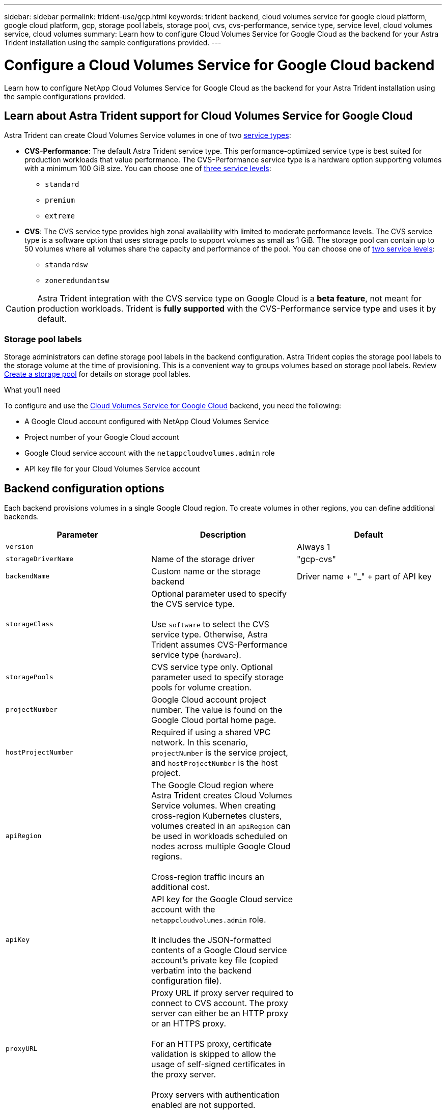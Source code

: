 ---
sidebar: sidebar
permalink: trident-use/gcp.html
keywords: trident backend, cloud volumes service for google cloud platform, google cloud platform, gcp, storage pool labels, storage pool, cvs, cvs-performance, service type, service level, cloud volumes service, cloud volumes
summary: Learn how to configure Cloud Volumes Service for Google Cloud as the backend for your Astra Trident installation using the sample configurations provided.
---

= Configure a Cloud Volumes Service for Google Cloud backend
:hardbreaks:
:icons: font
:imagesdir: ../media/

[.lead]
Learn how to configure NetApp Cloud Volumes Service for Google Cloud as the backend for your Astra Trident installation using the sample configurations provided.

== Learn about Astra Trident support for Cloud Volumes Service for Google Cloud
Astra Trident can create Cloud Volumes Service volumes in one of two link:https://cloud.google.com/architecture/partners/netapp-cloud-volumes/service-types[service types^]:

* *CVS-Performance*: The default Astra Trident service type. This performance-optimized service type is best suited for production workloads that value performance. The CVS-Performance service type is a hardware option supporting volumes with a minimum 100 GiB size. You can choose one of link:https://cloud.google.com/architecture/partners/netapp-cloud-volumes/service-levels#service_levels_for_the_cvs-performance_service_type[three  service levels^]: 

** `standard`
** `premium`
** `extreme`

* *CVS*: The CVS service type provides high zonal availability with limited to moderate performance levels. The CVS service type is a software option that uses storage pools to support volumes as small as 1 GiB. The storage pool can contain up to 50 volumes where all volumes share the capacity and performance of the pool. You can choose one of link:https://cloud.google.com/architecture/partners/netapp-cloud-volumes/service-levels#service_levels_for_the_cvs_service_type[two service levels^]: 

** `standardsw`
** `zoneredundantsw`

CAUTION: Astra Trident integration with the CVS service type on Google Cloud is a **beta feature**, not meant for production workloads. Trident is **fully supported** with the CVS-Performance service type and uses it by default.

=== Storage pool labels
Storage administrators can define storage pool labels in the backend configuration. Astra Trident copies the storage pool labels to the storage volume at the time of provisioning. This is a convenient way to groups volumes based on storage pool labels. Review link:https://cloud.google.com/architecture/partners/netapp-cloud-volumes/managing-storage-pools[Create a storage pool^] for details on storage pool lables.

.What you'll need

To configure and use the https://cloud.netapp.com/cloud-volumes-service-for-gcp?utm_source=NetAppTrident_ReadTheDocs&utm_campaign=Trident[Cloud Volumes Service for Google Cloud^] backend, you need the following:

* A Google Cloud account configured with NetApp Cloud Volumes Service
* Project number of your Google Cloud account
* Google Cloud service account with the `netappcloudvolumes.admin` role
* API key file for your Cloud Volumes Service account

== Backend configuration options

Each backend provisions volumes in a single Google Cloud region. To create volumes in other regions, you can define additional backends. 

[cols=3,options="header"]
|===
|Parameter |Description |Default
|`version` | |Always 1

|`storageDriverName` | Name of the storage driver |"gcp-cvs"

|`backendName`  |Custom name or the storage backend |Driver name + "_" + part of API key

|`storageClass` |Optional parameter used to specify the CVS service type. 

Use `software` to select the CVS service type. Otherwise, Astra Trident assumes CVS-Performance service type (`hardware`). |

|`storagePools` | CVS service type only. Optional parameter used to specify storage pools for volume creation. |

|`projectNumber` |Google Cloud account project number. The value is found on the Google Cloud portal home page. |

|`hostProjectNumber` |Required if using a shared VPC network. In this scenario, `projectNumber` is the service project, and `hostProjectNumber` is the host project.|

|`apiRegion` |The Google Cloud region where Astra Trident creates Cloud Volumes Service volumes. When creating cross-region Kubernetes clusters, volumes created in an `apiRegion` can be used in workloads scheduled on nodes across multiple Google Cloud regions. 

Cross-region traffic incurs an additional cost.|

|`apiKey` |API key for the Google Cloud service account with the `netappcloudvolumes.admin` role. 

It includes the JSON-formatted contents of a Google Cloud service account's private key file (copied verbatim into the backend configuration file). |

|`proxyURL` |Proxy URL if proxy server required to connect to CVS account. The proxy server can either be an HTTP proxy or an HTTPS proxy. 

For an HTTPS proxy, certificate validation is skipped to allow the usage of self-signed certificates in the proxy server. 

Proxy servers with authentication enabled are not supported. |

|`nfsMountOptions` |Fine-grained control of NFS mount options. |"nfsvers=3"

|`limitVolumeSize`  |Fail provisioning if the requested volume size is above this value. |"" (not enforced by default)

| `serviceLevel` |The CVS-Performance or CVS service level for new volumes. 

CVS-Performance values are `standard`, `premium`, or `extreme`.

CVS values are `standardsw` or `zoneredundantstandardsw`. 

|CVS-Performance default is "standard".

CVS default is "standardsw". 

|`network` |Google Cloud network used for Cloud Volumes Service volumes. |“default”

|`debugTraceFlags` |Debug flags to use when troubleshooting. Example, `\{"api":false, "method":true}`. 

Do not use this unless you are troubleshooting and require a detailed log dump. |null

|`allowedTopologies` | To enable cross-region access, your StorageClass definition for `allowedTopologies` must include all regions. 

For example:
`- key: topology.kubernetes.io/region
  values:
  - us-east1
  - europe-west1`
|
|===

== Volume provisioning options

You can control default volume provisioning in the `defaults` section of the configuration file. 

[cols=",,",options="header",]
|===
|Parameter |Description |Default
|`exportRule` |The export rules for new volumes. Must be a comma-separated list of any combination of IPv4 addresses or IPv4 subnets in CIDR notation. |"0.0.0.0/0"
|`snapshotDir` |Access to the `.snapshot` directory | "false"
|`snapshotReserve` |Percentage of volume reserved for snapshots |"" (accept CVS default of 0)
|`size` |The size of new volumes. 

CVS-Performance minimum is 100 GiB. 

CVS minimum is 1 GiB. 

|CVS-Performance defaults to "100GiB". 

CVS defaults to "1GiB". 
|===

== CVS-Performance service type examples 
The following examples provide sample configurations for the CVS-Performance service type.

== Example 1: Minimum configuration

This is the minimum backend configuration using default CVS-Performance service type with the default "standard" service level. 

----
{
    "version": 1,
    "storageDriverName": "gcp-cvs",
    "projectNumber": "012345678901",
    "apiRegion": "us-west2",
    "apiKey": {
        "type": "service_account",
        "project_id": "my-gcp-project",
        "private_key_id": "1234567890123456789012345678901234567890",
        "private_key": "-----BEGIN PRIVATE KEY-----\nznHczZsrrtHisIsAbOguSaPIKeyAZNchRAGzlzZE4jK3bl/qp8B4Kws8zX5ojY9m\nznHczZsrrtHisIsAbOguSaPIKeyAZNchRAGzlzZE4jK3bl/qp8B4Kws8zX5ojY9m\nznHczZsrrtHisIsAbOguSaPIKeyAZNchRAGzlzZE4jK3bl/qp8B4Kws8zX5ojY9m\nznHczZsrrtHisIsAbOguSaPIKeyAZNchRAGzlzZE4jK3bl/qp8B4Kws8zX5ojY9m\nznHczZsrrtHisIsAbOguSaPIKeyAZNchRAGzlzZE4jK3bl/qp8B4Kws8zX5ojY9m\nznHczZsrrtHisIsAbOguSaPIKeyAZNchRAGzlzZE4jK3bl/qp8B4Kws8zX5ojY9m\nznHczZsrrtHisIsAbOguSaPIKeyAZNchRAGzlzZE4jK3bl/qp8B4Kws8zX5ojY9m\nznHczZsrrtHisIsAbOguSaPIKeyAZNchRAGzlzZE4jK3bl/qp8B4Kws8zX5ojY9m\nznHczZsrrtHisIsAbOguSaPIKeyAZNchRAGzlzZE4jK3bl/qp8B4Kws8zX5ojY9m\nznHczZsrrtHisIsAbOguSaPIKeyAZNchRAGzlzZE4jK3bl/qp8B4Kws8zX5ojY9m\nznHczZsrrtHisIsAbOguSaPIKeyAZNchRAGzlzZE4jK3bl/qp8B4Kws8zX5ojY9m\nznHczZsrrtHisIsAbOguSaPIKeyAZNchRAGzlzZE4jK3bl/qp8B4Kws8zX5ojY9m\nznHczZsrrtHisIsAbOguSaPIKeyAZNchRAGzlzZE4jK3bl/qp8B4Kws8zX5ojY9m\nznHczZsrrtHisIsAbOguSaPIKeyAZNchRAGzlzZE4jK3bl/qp8B4Kws8zX5ojY9m\nznHczZsrrtHisIsAbOguSaPIKeyAZNchRAGzlzZE4jK3bl/qp8B4Kws8zX5ojY9m\nznHczZsrrtHisIsAbOguSaPIKeyAZNchRAGzlzZE4jK3bl/qp8B4Kws8zX5ojY9m\nznHczZsrrtHisIsAbOguSaPIKeyAZNchRAGzlzZE4jK3bl/qp8B4Kws8zX5ojY9m\nznHczZsrrtHisIsAbOguSaPIKeyAZNchRAGzlzZE4jK3bl/qp8B4Kws8zX5ojY9m\nznHczZsrrtHisIsAbOguSaPIKeyAZNchRAGzlzZE4jK3bl/qp8B4Kws8zX5ojY9m\nznHczZsrrtHisIsAbOguSaPIKeyAZNchRAGzlzZE4jK3bl/qp8B4Kws8zX5ojY9m\nznHczZsrrtHisIsAbOguSaPIKeyAZNchRAGzlzZE4jK3bl/qp8B4Kws8zX5ojY9m\nznHczZsrrtHisIsAbOguSaPIKeyAZNchRAGzlzZE4jK3bl/qp8B4Kws8zX5ojY9m\nznHczZsrrtHisIsAbOguSaPIKeyAZNchRAGzlzZE4jK3bl/qp8B4Kws8zX5ojY9m\nznHczZsrrtHisIsAbOguSaPIKeyAZNchRAGzlzZE4jK3bl/qp8B4Kws8zX5ojY9m\nznHczZsrrtHisIsAbOguSaPIKeyAZNchRAGzlzZE4jK3bl/qp8B4Kws8zX5ojY9m\nXsYg6gyxy4zq7OlwWgLwGa==\n-----END PRIVATE KEY-----\n",
        "client_email": "cloudvolumes-admin-sa@my-gcp-project.iam.gserviceaccount.com",
        "client_id": "123456789012345678901",
        "auth_uri": "https://accounts.google.com/o/oauth2/auth",
        "token_uri": "https://oauth2.googleapis.com/token",
        "auth_provider_x509_cert_url": "https://www.googleapis.com/oauth2/v1/certs",
        "client_x509_cert_url": "https://www.googleapis.com/robot/v1/metadata/x509/cloudvolumes-admin-sa%40my-gcp-project.iam.gserviceaccount.com"
    }
}
----

== Example 2: Service level and proxy URL configuration

This sample illustrates backend configuration options and volume defaults.

----
{
    "version": 1,
    "storageDriverName": "gcp-cvs",
    "projectNumber": "012345678901",
    "apiRegion": "us-west2",
    "apiKey": {
        "type": "service_account",
        "project_id": "my-gcp-project",
        "private_key_id": "1234567890123456789012345678901234567890",
        "private_key": "-----BEGIN PRIVATE KEY-----\nznHczZsrrtHisIsAbOguSaPIKeyAZNchRAGzlzZE4jK3bl/qp8B4Kws8zX5ojY9m\nznHczZsrrtHisIsAbOguSaPIKeyAZNchRAGzlzZE4jK3bl/qp8B4Kws8zX5ojY9m\nznHczZsrrtHisIsAbOguSaPIKeyAZNchRAGzlzZE4jK3bl/qp8B4Kws8zX5ojY9m\nznHczZsrrtHisIsAbOguSaPIKeyAZNchRAGzlzZE4jK3bl/qp8B4Kws8zX5ojY9m\nznHczZsrrtHisIsAbOguSaPIKeyAZNchRAGzlzZE4jK3bl/qp8B4Kws8zX5ojY9m\nznHczZsrrtHisIsAbOguSaPIKeyAZNchRAGzlzZE4jK3bl/qp8B4Kws8zX5ojY9m\nznHczZsrrtHisIsAbOguSaPIKeyAZNchRAGzlzZE4jK3bl/qp8B4Kws8zX5ojY9m\nznHczZsrrtHisIsAbOguSaPIKeyAZNchRAGzlzZE4jK3bl/qp8B4Kws8zX5ojY9m\nznHczZsrrtHisIsAbOguSaPIKeyAZNchRAGzlzZE4jK3bl/qp8B4Kws8zX5ojY9m\nznHczZsrrtHisIsAbOguSaPIKeyAZNchRAGzlzZE4jK3bl/qp8B4Kws8zX5ojY9m\nznHczZsrrtHisIsAbOguSaPIKeyAZNchRAGzlzZE4jK3bl/qp8B4Kws8zX5ojY9m\nznHczZsrrtHisIsAbOguSaPIKeyAZNchRAGzlzZE4jK3bl/qp8B4Kws8zX5ojY9m\nznHczZsrrtHisIsAbOguSaPIKeyAZNchRAGzlzZE4jK3bl/qp8B4Kws8zX5ojY9m\nznHczZsrrtHisIsAbOguSaPIKeyAZNchRAGzlzZE4jK3bl/qp8B4Kws8zX5ojY9m\nznHczZsrrtHisIsAbOguSaPIKeyAZNchRAGzlzZE4jK3bl/qp8B4Kws8zX5ojY9m\nznHczZsrrtHisIsAbOguSaPIKeyAZNchRAGzlzZE4jK3bl/qp8B4Kws8zX5ojY9m\nznHczZsrrtHisIsAbOguSaPIKeyAZNchRAGzlzZE4jK3bl/qp8B4Kws8zX5ojY9m\nznHczZsrrtHisIsAbOguSaPIKeyAZNchRAGzlzZE4jK3bl/qp8B4Kws8zX5ojY9m\nznHczZsrrtHisIsAbOguSaPIKeyAZNchRAGzlzZE4jK3bl/qp8B4Kws8zX5ojY9m\nznHczZsrrtHisIsAbOguSaPIKeyAZNchRAGzlzZE4jK3bl/qp8B4Kws8zX5ojY9m\nznHczZsrrtHisIsAbOguSaPIKeyAZNchRAGzlzZE4jK3bl/qp8B4Kws8zX5ojY9m\nznHczZsrrtHisIsAbOguSaPIKeyAZNchRAGzlzZE4jK3bl/qp8B4Kws8zX5ojY9m\nznHczZsrrtHisIsAbOguSaPIKeyAZNchRAGzlzZE4jK3bl/qp8B4Kws8zX5ojY9m\nznHczZsrrtHisIsAbOguSaPIKeyAZNchRAGzlzZE4jK3bl/qp8B4Kws8zX5ojY9m\nznHczZsrrtHisIsAbOguSaPIKeyAZNchRAGzlzZE4jK3bl/qp8B4Kws8zX5ojY9m\nXsYg6gyxy4zq7OlwWgLwGa==\n-----END PRIVATE KEY-----\n",
        "client_email": "cloudvolumes-admin-sa@my-gcp-project.iam.gserviceaccount.com",
        "client_id": "123456789012345678901",
        "auth_uri": "https://accounts.google.com/o/oauth2/auth",
        "token_uri": "https://oauth2.googleapis.com/token",
        "auth_provider_x509_cert_url": "https://www.googleapis.com/oauth2/v1/certs",
        "client_x509_cert_url": "https://www.googleapis.com/robot/v1/metadata/x509/cloudvolumes-admin-sa%40my-gcp-project.iam.gserviceaccount.com"
    },
    "proxyURL": "http://proxy-server-hostname/",
    "nfsMountOptions": "vers=3,proto=tcp,timeo=600",
    "limitVolumeSize": "10Ti",
    "serviceLevel": "premium",
    "defaults": {
        "snapshotDir": "true",
        "snapshotReserve": "5",
        "exportRule": "10.0.0.0/24,10.0.1.0/24,10.0.2.100",
        "size": "5Ti"
    }
}
----

== Example 3: Virtual storage pool configuration

This sample uses `storage` to configure virtual storage pools and the `StorageClasses` that refer back to them. Refer to <<Storage class definition details>> to see how the storage classes were defined.

Here, specific defaults are set for all storage pools, which set the `snapshotReserve` at 5% and the `exportRule` to 0.0.0.0/0. The virtual storage pools are defined in the `storage` section. Each individual storage pool defines its own `serviceLevel`, and some pools overwrite the default values.

----
{
    "version": 1,
    "storageDriverName": "gcp-cvs",
    "projectNumber": "012345678901",
    "apiRegion": "us-west2",
    "apiKey": {
        "type": "service_account",
        "project_id": "my-gcp-project",
        "private_key_id": "1234567890123456789012345678901234567890",
        "private_key": "-----BEGIN PRIVATE KEY-----\nznHczZsrrtHisIsAbOguSaPIKeyAZNchRAGzlzZE4jK3bl/qp8B4Kws8zX5ojY9m\nznHczZsrrtHisIsAbOguSaPIKeyAZNchRAGzlzZE4jK3bl/qp8B4Kws8zX5ojY9m\nznHczZsrrtHisIsAbOguSaPIKeyAZNchRAGzlzZE4jK3bl/qp8B4Kws8zX5ojY9m\nznHczZsrrtHisIsAbOguSaPIKeyAZNchRAGzlzZE4jK3bl/qp8B4Kws8zX5ojY9m\nznHczZsrrtHisIsAbOguSaPIKeyAZNchRAGzlzZE4jK3bl/qp8B4Kws8zX5ojY9m\nznHczZsrrtHisIsAbOguSaPIKeyAZNchRAGzlzZE4jK3bl/qp8B4Kws8zX5ojY9m\nznHczZsrrtHisIsAbOguSaPIKeyAZNchRAGzlzZE4jK3bl/qp8B4Kws8zX5ojY9m\nznHczZsrrtHisIsAbOguSaPIKeyAZNchRAGzlzZE4jK3bl/qp8B4Kws8zX5ojY9m\nznHczZsrrtHisIsAbOguSaPIKeyAZNchRAGzlzZE4jK3bl/qp8B4Kws8zX5ojY9m\nznHczZsrrtHisIsAbOguSaPIKeyAZNchRAGzlzZE4jK3bl/qp8B4Kws8zX5ojY9m\nznHczZsrrtHisIsAbOguSaPIKeyAZNchRAGzlzZE4jK3bl/qp8B4Kws8zX5ojY9m\nznHczZsrrtHisIsAbOguSaPIKeyAZNchRAGzlzZE4jK3bl/qp8B4Kws8zX5ojY9m\nznHczZsrrtHisIsAbOguSaPIKeyAZNchRAGzlzZE4jK3bl/qp8B4Kws8zX5ojY9m\nznHczZsrrtHisIsAbOguSaPIKeyAZNchRAGzlzZE4jK3bl/qp8B4Kws8zX5ojY9m\nznHczZsrrtHisIsAbOguSaPIKeyAZNchRAGzlzZE4jK3bl/qp8B4Kws8zX5ojY9m\nznHczZsrrtHisIsAbOguSaPIKeyAZNchRAGzlzZE4jK3bl/qp8B4Kws8zX5ojY9m\nznHczZsrrtHisIsAbOguSaPIKeyAZNchRAGzlzZE4jK3bl/qp8B4Kws8zX5ojY9m\nznHczZsrrtHisIsAbOguSaPIKeyAZNchRAGzlzZE4jK3bl/qp8B4Kws8zX5ojY9m\nznHczZsrrtHisIsAbOguSaPIKeyAZNchRAGzlzZE4jK3bl/qp8B4Kws8zX5ojY9m\nznHczZsrrtHisIsAbOguSaPIKeyAZNchRAGzlzZE4jK3bl/qp8B4Kws8zX5ojY9m\nznHczZsrrtHisIsAbOguSaPIKeyAZNchRAGzlzZE4jK3bl/qp8B4Kws8zX5ojY9m\nznHczZsrrtHisIsAbOguSaPIKeyAZNchRAGzlzZE4jK3bl/qp8B4Kws8zX5ojY9m\nznHczZsrrtHisIsAbOguSaPIKeyAZNchRAGzlzZE4jK3bl/qp8B4Kws8zX5ojY9m\nznHczZsrrtHisIsAbOguSaPIKeyAZNchRAGzlzZE4jK3bl/qp8B4Kws8zX5ojY9m\nznHczZsrrtHisIsAbOguSaPIKeyAZNchRAGzlzZE4jK3bl/qp8B4Kws8zX5ojY9m\nXsYg6gyxy4zq7OlwWgLwGa==\n-----END PRIVATE KEY-----\n",
        "client_email": "cloudvolumes-admin-sa@my-gcp-project.iam.gserviceaccount.com",
        "client_id": "123456789012345678901",
        "auth_uri": "https://accounts.google.com/o/oauth2/auth",
        "token_uri": "https://oauth2.googleapis.com/token",
        "auth_provider_x509_cert_url": "https://www.googleapis.com/oauth2/v1/certs",
        "client_x509_cert_url": "https://www.googleapis.com/robot/v1/metadata/x509/cloudvolumes-admin-sa%40my-gcp-project.iam.gserviceaccount.com"
    },
    "nfsMountOptions": "vers=3,proto=tcp,timeo=600",

    "defaults": {
        "snapshotReserve": "5",
        "exportRule": "0.0.0.0/0"
    },

    "labels": {
        "cloud": "gcp"
    },
    "region": "us-west2",

    "storage": [
        {
            "labels": {
                "performance": "extreme",
                "protection": "extra"
            },
            "serviceLevel": "extreme",
            "defaults": {
                "snapshotDir": "true",
                "snapshotReserve": "10",
                "exportRule": "10.0.0.0/24"
            }
        },
        {
            "labels": {
                "performance": "extreme",
                "protection": "standard"
            },
            "serviceLevel": "extreme"
        },
        {
            "labels": {
                "performance": "premium",
                "protection": "extra"
            },
            "serviceLevel": "premium",
            "defaults": {
                "snapshotDir": "true",
                "snapshotReserve": "10"
            }
        },

        {
            "labels": {
                "performance": "premium",
                "protection": "standard"
            },
            "serviceLevel": "premium"
        },

        {
            "labels": {
                "performance": "standard"
            },
            "serviceLevel": "standard"
        }
    ]
}
----

=== Storage class definition details
The following StorageClass definitions refer to the storage pools above. Using `parameters.selector`, you can specify for each StorageClass the virtual pool used to host a volume. The volume will have the aspects defined in the chosen pool.

* The first StorageClass (`cvs-extreme-extra-protection`) maps to the first virtual storage pool. This is the only pool offering extreme performance with a snapshot reserve of 10%. 
* The last StorageClass (`cvs-extra-protection`) calls out any storage pool which provides a snapshot reserve of 10%. Astra Trident decides which virtual storage pool is selected and ensures that the snapshot reserve requirement is met.

----
apiVersion: storage.k8s.io/v1
kind: StorageClass
metadata:
  name: cvs-extreme-extra-protection
provisioner: netapp.io/trident
parameters:
  selector: "performance=extreme; protection=extra"
allowVolumeExpansion: true
---
apiVersion: storage.k8s.io/v1
kind: StorageClass
metadata:
  name: cvs-extreme-standard-protection
provisioner: netapp.io/trident
parameters:
  selector: "performance=premium; protection=standard"
allowVolumeExpansion: true
---
apiVersion: storage.k8s.io/v1
kind: StorageClass
metadata:
  name: cvs-premium-extra-protection
provisioner: netapp.io/trident
parameters:
  selector: "performance=premium; protection=extra"
allowVolumeExpansion: true
---
apiVersion: storage.k8s.io/v1
kind: StorageClass
metadata:
  name: cvs-premium
provisioner: netapp.io/trident
parameters:
  selector: "performance=premium; protection=standard"
allowVolumeExpansion: true
---
apiVersion: storage.k8s.io/v1
kind: StorageClass
metadata:
  name: cvs-standard
provisioner: netapp.io/trident
parameters:
  selector: "performance=standard"
allowVolumeExpansion: true
---
apiVersion: storage.k8s.io/v1
kind: StorageClass
metadata:
  name: cvs-extra-protection
provisioner: netapp.io/trident
parameters:
  selector: "protection=extra"
allowVolumeExpansion: true
----

== CVS service type examples 
The following examples provide sample configurations for the CVS service type.

=== Example 1: Minimum configuration
This is the minimum backend configuration using `storageClass` to specify the CVS service type and default `standardsw` service level. 

----
{
    "version": 1,
    "storageDriverName": "gcp-cvs",
    "projectNumber": "012345678901",
    "storageClass": "software",
    "apiRegion": "us-east4",
    "apiKey": {
        "type": "service_account",
        "project_id": "my-gcp-project",
        "private_key_id": "1234567890123456789012345678901234567890",
        "private_key": "-----BEGIN PRIVATE KEY-----\nznHczZsrrtHisIsAbOguSaPIKeyAZNchRAGzlzZE4jK3bl/qp8B4Kws8zX5ojY9m\nznHczZsrrtHisIsAbOguSaPIKeyAZNchRAGzlzZE4jK3bl/qp8B4Kws8zX5ojY9m\nznHczZsrrtHisIsAbOguSaPIKeyAZNchRAGzlzZE4jK3bl/qp8B4Kws8zX5ojY9m\nznHczZsrrtHisIsAbOguSaPIKeyAZNchRAGzlzZE4jK3bl/qp8B4Kws8zX5ojY9m\nznHczZsrrtHisIsAbOguSaPIKeyAZNchRAGzlzZE4jK3bl/qp8B4Kws8zX5ojY9m\nznHczZsrrtHisIsAbOguSaPIKeyAZNchRAGzlzZE4jK3bl/qp8B4Kws8zX5ojY9m\nznHczZsrrtHisIsAbOguSaPIKeyAZNchRAGzlzZE4jK3bl/qp8B4Kws8zX5ojY9m\nznHczZsrrtHisIsAbOguSaPIKeyAZNchRAGzlzZE4jK3bl/qp8B4Kws8zX5ojY9m\nznHczZsrrtHisIsAbOguSaPIKeyAZNchRAGzlzZE4jK3bl/qp8B4Kws8zX5ojY9m\nznHczZsrrtHisIsAbOguSaPIKeyAZNchRAGzlzZE4jK3bl/qp8B4Kws8zX5ojY9m\nznHczZsrrtHisIsAbOguSaPIKeyAZNchRAGzlzZE4jK3bl/qp8B4Kws8zX5ojY9m\nznHczZsrrtHisIsAbOguSaPIKeyAZNchRAGzlzZE4jK3bl/qp8B4Kws8zX5ojY9m\nznHczZsrrtHisIsAbOguSaPIKeyAZNchRAGzlzZE4jK3bl/qp8B4Kws8zX5ojY9m\nznHczZsrrtHisIsAbOguSaPIKeyAZNchRAGzlzZE4jK3bl/qp8B4Kws8zX5ojY9m\nznHczZsrrtHisIsAbOguSaPIKeyAZNchRAGzlzZE4jK3bl/qp8B4Kws8zX5ojY9m\nznHczZsrrtHisIsAbOguSaPIKeyAZNchRAGzlzZE4jK3bl/qp8B4Kws8zX5ojY9m\nznHczZsrrtHisIsAbOguSaPIKeyAZNchRAGzlzZE4jK3bl/qp8B4Kws8zX5ojY9m\nznHczZsrrtHisIsAbOguSaPIKeyAZNchRAGzlzZE4jK3bl/qp8B4Kws8zX5ojY9m\nznHczZsrrtHisIsAbOguSaPIKeyAZNchRAGzlzZE4jK3bl/qp8B4Kws8zX5ojY9m\nznHczZsrrtHisIsAbOguSaPIKeyAZNchRAGzlzZE4jK3bl/qp8B4Kws8zX5ojY9m\nznHczZsrrtHisIsAbOguSaPIKeyAZNchRAGzlzZE4jK3bl/qp8B4Kws8zX5ojY9m\nznHczZsrrtHisIsAbOguSaPIKeyAZNchRAGzlzZE4jK3bl/qp8B4Kws8zX5ojY9m\nznHczZsrrtHisIsAbOguSaPIKeyAZNchRAGzlzZE4jK3bl/qp8B4Kws8zX5ojY9m\nznHczZsrrtHisIsAbOguSaPIKeyAZNchRAGzlzZE4jK3bl/qp8B4Kws8zX5ojY9m\nznHczZsrrtHisIsAbOguSaPIKeyAZNchRAGzlzZE4jK3bl/qp8B4Kws8zX5ojY9m\nXsYg6gyxy4zq7OlwWgLwGa==\n-----END PRIVATE KEY-----\n",
        "client_email": "cloudvolumes-admin-sa@my-gcp-project.iam.gserviceaccount.com",
        "client_id": "123456789012345678901",
        "auth_uri": "https://accounts.google.com/o/oauth2/auth",
        "token_uri": "https://oauth2.googleapis.com/token",
        "auth_provider_x509_cert_url": "https://www.googleapis.com/oauth2/v1/certs",
        "client_x509_cert_url": "https://www.googleapis.com/robot/v1/metadata/x509/cloudvolumes-admin-sa%40my-gcp-project.iam.gserviceaccount.com"
    }
“serviceLevel”: “standardsw”
}
----

=== Example 2: Storage pools configuration
This sample backend configuration uses `storagePools` to configure a storage pool.  

----
{
  "version": 1,
  "storageDriverName": "gcp-cvs",
  "backendName": "gcp-std-so-with-pool",
  "projectNumber": "531265380079",
  "apiRegion": "europe-west1",
  "apiKey": {
    "type": "service_account",
    "project_id": "cloud-native-data",
    "private_key_id": "eeba413dcf54992cbbb265a369b7de6baebe88f8",
    "private_key": "-----BEGIN PRIVATE KEY-----\nMIIEvAIBADANBgkqhkiG9w0BAQEFAASCBKYwggSiAgEAAoIBAQDaT+Oui9FBAw19\nL1AGEkrYU5xd9K5NlO5jMkIFND5wCD+Nv+jd1GvtFRLaLK5RvXyF5wzvztmODNS+\nqtScpQ+5cFpQkuGtv9U9+N6qtuVYYO3b504Kp5CtqVPJCgMJaK2j8pZTIqUiMum/\n5/Y9oTbZrjAHSMgJm2nHzFq2X0rqVMaHghI6ATm4DOuWx8XGWKTGIPlc0qPqJlqS\nLLaWOH4VIZQZCAyW5IUp9CAmwqHgdG0uhFNfCgMmED6PBUvVLsLvcq86X+QSWR9k\nETqElj/sGCenPF7ti1DhGBFafd9hPnxg9PZY29ArEZwY9G/ZjZQX7WPgs0VvxiNR\nDxZRC3GXAgMBAAECggEACn5c59bG/qnVEVI1CwMAalM5M2z09JFhlLlljKwntNPj\nVilw2eTW2+UE7HbJru/S7KQgA5Dnn9kvCraEahPRuddUMrD0vG4kTl/IODV6uFuk\nY0sZfbqd4jMUQ21smvGsqFzwloYWS5qzO1W83ivXH/HW/iqkmY2eW+EPRS/hwSSu\nSscR+SojI7PB0BWSJhlV4yqYf3vcD/D95el2CVHfRCkL85DKumeZ+yHEnpiXGZAE\nt8xSs4a5OOPm6NHhevCw2a/UQ95/foXNUR450HtbjieJo5o+FF6EYZQGfU2ZHZO8\n37FBKuaJkdGW5xqaI9TL7aqkGkFMF4F2qvOZM+vy8QKBgQD4oVuOkJDlhkTHP86W\nesFlw1kpWyJR9ZA7LI0g/rVpslnX+XdDq0WQf4umdLNau5hYEH9LU6ZSGs1Xk3/B\nNHwR6OXFuqEKNiu83d0zSlHhTy7PZpOZdj5a/vVvQfPDMz7OvsqLRd7YCAbdzuQ0\n+Ahq0Ztwvg0HQ64hdW0ukpYRRwKBgQDgyHj98oqswoYuIa+pP1yS0pPwLmjwKyNm\n/HayzCp+Qjiyy7Tzg8AUqlH1Ou83XbV428jvg7kDhO7PCCKFq+mMmfqHmTpb0Maq\nKpKnZg4ipsqP1yHNNEoRmcailXbwIhCLewMqMrggUiLOmCw4PscL5nK+4GKu2XE1\njLqjWAZFMQKBgFHkQ9XXRAJ1kR3XpGHoGN890pZOkCVSrqju6aUef/5KYlFCt8ew\nF/+aIxM2iQSvmWQYOvVCnhuY/F2GFaQ7d0om3decuwI0CX/xy7PjHMkLXa2uaZs4\nWR17sLduj62RqXRLX0c0QkwBiNFyHbRcpdkZJQujbYMhBa+7j7SxT4BtAoGAWMWT\nUucocRXZm/pdvz9wteNH3YDWnJLMxm1KC06qMXbBoYrliY4sm3ywJWMC+iCd/H8A\nGecxd/xVu5mA2L2N3KMq18Zhz8Th0G5DwKyDRJgOQ0Q46yuNXOoYEjlo4Wjyk8Me\n+tlQ8iK98E0UmZnhTgfSpSNElbz2AqnzQ3MN9uECgYAqdvdVPnKGfvdtZ2DjyMoJ\nE89UIC41WjjJGmHsd8W65+3X0RwMzKMT6aZc5tK9J5dHvmWIETnbM+lTImdBBFga\nNWOC6f3r2xbGXHhaWSl+nobpTuvlo56ZRJVvVk7lFMsiddzMuHH8pxfgNJemwA4P\nThDHCejv035NNV6KyoO0tA==\n-----END PRIVATE KEY-----",
    "client_email": "cloudvolumes-admin-sa@cloud-native-data.iam.gserviceaccount.com",
    "client_id": "107071413297115343396",
    "auth_uri": "https://accounts.google.com/o/oauth2/auth",
    "token_uri": "https://oauth2.googleapis.com/token",
    "auth_provider_x509_cert_url": "https://www.googleapis.com/oauth2/v1/certs",
    "client_x509_cert_url": "https://www.googleapis.com/robot/v1/metadata/x509/cloudvolumes-admin-sa%40cloud-native-data.iam.gserviceaccount.com"
  },
  "storageClass": "software",
  "zone": "europe-west1-b",
  "network": "default",
  "storagePools": ["1bc7f380-3314-6005-45e9-c7dc8c2d7509"],
  "serviceLevel": "Standardsw"
}
----

== What's next?

After you create the backend configuration file, run the following command:

----
tridentctl create backend -f <backend-file>
----

If the backend creation fails, something is wrong with the backend configuration. You can view the logs to determine the cause by running the following command:

----
tridentctl logs
----

After you identify and correct the problem with the configuration file, you can run the create command again.
